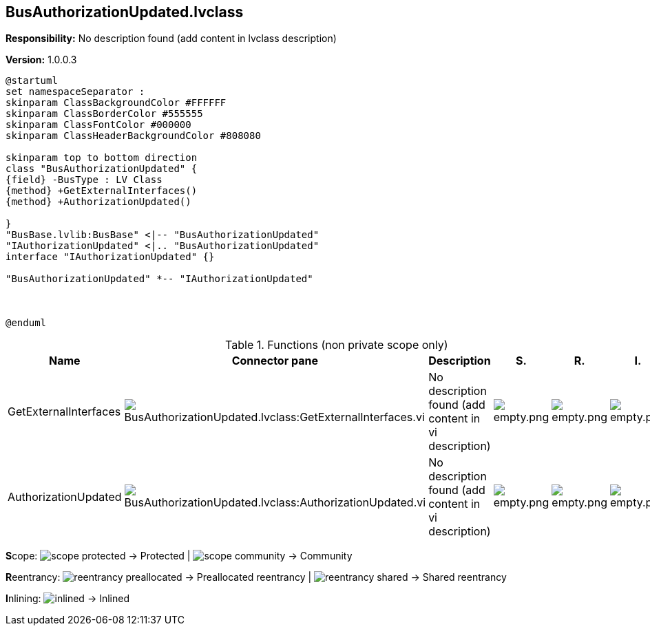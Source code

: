 == BusAuthorizationUpdated.lvclass

*Responsibility:*
No description found (add content in lvclass description)

*Version:* 1.0.0.3

[plantuml, format="svg", align="center"]
....
@startuml
set namespaceSeparator :
skinparam ClassBackgroundColor #FFFFFF
skinparam ClassBorderColor #555555
skinparam ClassFontColor #000000
skinparam ClassHeaderBackgroundColor #808080

skinparam top to bottom direction
class "BusAuthorizationUpdated" {
{field} -BusType : LV Class
{method} +GetExternalInterfaces()
{method} +AuthorizationUpdated()

}
"BusBase.lvlib:BusBase" <|-- "BusAuthorizationUpdated"
"IAuthorizationUpdated" <|.. "BusAuthorizationUpdated"
interface "IAuthorizationUpdated" {}

"BusAuthorizationUpdated" *-- "IAuthorizationUpdated"



@enduml
....

.Functions (non private scope only)
[cols="<.<4d,<.<8a,<.<12d,<.<1a,<.<1a,<.<1a", %autowidth, frame=all, grid=all, stripes=none]
|===
|Name |Connector pane |Description |S. |R. |I.

|GetExternalInterfaces
|image:BusAuthorizationUpdated.lvclass_GetExternalInterfaces.vi.png[BusAuthorizationUpdated.lvclass:GetExternalInterfaces.vi]
|No description found (add content in vi description)
|image:empty.png[empty.png]
|image:empty.png[empty.png]
|image:empty.png[empty.png]

|AuthorizationUpdated
|image:BusAuthorizationUpdated.lvclass_AuthorizationUpdated.vi.png[BusAuthorizationUpdated.lvclass:AuthorizationUpdated.vi]
|No description found (add content in vi description)
|image:empty.png[empty.png]
|image:empty.png[empty.png]
|image:empty.png[empty.png]
|===

**S**cope: image:scope-protected.png[] -> Protected | image:scope-community.png[] -> Community

**R**eentrancy: image:reentrancy-preallocated.png[] -> Preallocated reentrancy | image:reentrancy-shared.png[] -> Shared reentrancy

**I**nlining: image:inlined.png[] -> Inlined
